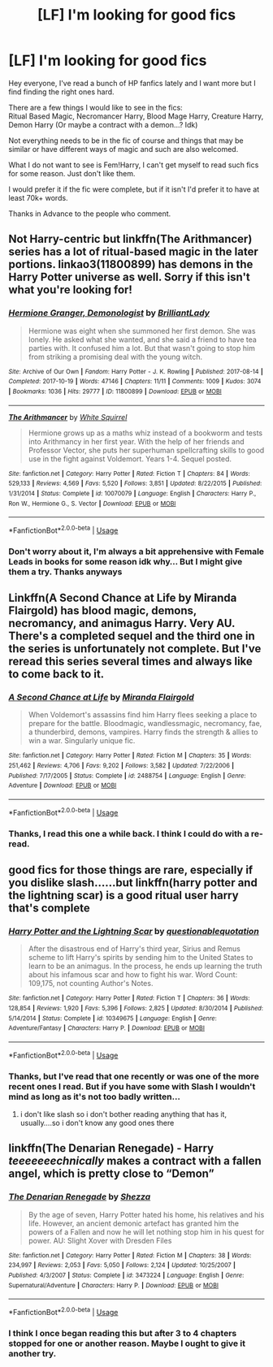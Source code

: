 #+TITLE: [LF] I'm looking for good fics

* [LF] I'm looking for good fics
:PROPERTIES:
:Author: ValoreaRaven
:Score: 6
:DateUnix: 1569680241.0
:DateShort: 2019-Sep-28
:FlairText: Request
:END:
Hey everyone, I've read a bunch of HP fanfics lately and I want more but I find finding the right ones hard.

There are a few things I would like to see in the fics:\\
Ritual Based Magic, Necromancer Harry, Blood Mage Harry, Creature Harry, Demon Harry (Or maybe a contract with a demon...? Idk)

Not everything needs to be in the fic of course and things that may be similar or have different ways of magic and such are also welcomed.

What I do not want to see is Fem!Harry, I can't get myself to read such fics for some reason. Just don't like them.

I would prefer it if the fic were complete, but if it isn't I'd prefer it to have at least 70k+ words.

Thanks in Advance to the people who comment.


** Not Harry-centric but linkffn(The Arithmancer) series has a lot of ritual-based magic in the later portions. linkao3(11800899) has demons in the Harry Potter universe as well. Sorry if this isn't what you're looking for!
:PROPERTIES:
:Author: crystalldaddy
:Score: 2
:DateUnix: 1569719508.0
:DateShort: 2019-Sep-29
:END:

*** [[https://archiveofourown.org/works/11800899][*/Hermione Granger, Demonologist/*]] by [[https://www.archiveofourown.org/users/BrilliantLady/pseuds/BrilliantLady][/BrilliantLady/]]

#+begin_quote
  Hermione was eight when she summoned her first demon. She was lonely. He asked what she wanted, and she said a friend to have tea parties with. It confused him a lot. But that wasn't going to stop him from striking a promising deal with the young witch.
#+end_quote

^{/Site/:} ^{Archive} ^{of} ^{Our} ^{Own} ^{*|*} ^{/Fandom/:} ^{Harry} ^{Potter} ^{-} ^{J.} ^{K.} ^{Rowling} ^{*|*} ^{/Published/:} ^{2017-08-14} ^{*|*} ^{/Completed/:} ^{2017-10-19} ^{*|*} ^{/Words/:} ^{47146} ^{*|*} ^{/Chapters/:} ^{11/11} ^{*|*} ^{/Comments/:} ^{1009} ^{*|*} ^{/Kudos/:} ^{3074} ^{*|*} ^{/Bookmarks/:} ^{1036} ^{*|*} ^{/Hits/:} ^{29777} ^{*|*} ^{/ID/:} ^{11800899} ^{*|*} ^{/Download/:} ^{[[https://archiveofourown.org/downloads/11800899/Hermione%20Granger.epub?updated_at=1569417820][EPUB]]} ^{or} ^{[[https://archiveofourown.org/downloads/11800899/Hermione%20Granger.mobi?updated_at=1569417820][MOBI]]}

--------------

[[https://www.fanfiction.net/s/10070079/1/][*/The Arithmancer/*]] by [[https://www.fanfiction.net/u/5339762/White-Squirrel][/White Squirrel/]]

#+begin_quote
  Hermione grows up as a maths whiz instead of a bookworm and tests into Arithmancy in her first year. With the help of her friends and Professor Vector, she puts her superhuman spellcrafting skills to good use in the fight against Voldemort. Years 1-4. Sequel posted.
#+end_quote

^{/Site/:} ^{fanfiction.net} ^{*|*} ^{/Category/:} ^{Harry} ^{Potter} ^{*|*} ^{/Rated/:} ^{Fiction} ^{T} ^{*|*} ^{/Chapters/:} ^{84} ^{*|*} ^{/Words/:} ^{529,133} ^{*|*} ^{/Reviews/:} ^{4,569} ^{*|*} ^{/Favs/:} ^{5,520} ^{*|*} ^{/Follows/:} ^{3,851} ^{*|*} ^{/Updated/:} ^{8/22/2015} ^{*|*} ^{/Published/:} ^{1/31/2014} ^{*|*} ^{/Status/:} ^{Complete} ^{*|*} ^{/id/:} ^{10070079} ^{*|*} ^{/Language/:} ^{English} ^{*|*} ^{/Characters/:} ^{Harry} ^{P.,} ^{Ron} ^{W.,} ^{Hermione} ^{G.,} ^{S.} ^{Vector} ^{*|*} ^{/Download/:} ^{[[http://www.ff2ebook.com/old/ffn-bot/index.php?id=10070079&source=ff&filetype=epub][EPUB]]} ^{or} ^{[[http://www.ff2ebook.com/old/ffn-bot/index.php?id=10070079&source=ff&filetype=mobi][MOBI]]}

--------------

*FanfictionBot*^{2.0.0-beta} | [[https://github.com/tusing/reddit-ffn-bot/wiki/Usage][Usage]]
:PROPERTIES:
:Author: FanfictionBot
:Score: 1
:DateUnix: 1569719533.0
:DateShort: 2019-Sep-29
:END:


*** Don't worry about it, I'm always a bit apprehensive with Female Leads in books for some reason idk why... But I might give them a try. Thanks anyways
:PROPERTIES:
:Author: ValoreaRaven
:Score: 1
:DateUnix: 1569829268.0
:DateShort: 2019-Sep-30
:END:


** Linkffn(A Second Chance at Life by Miranda Flairgold) has blood magic, demons, necromancy, and animagus Harry. Very AU. There's a completed sequel and the third one in the series is unfortunately not complete. But I've reread this series several times and always like to come back to it.
:PROPERTIES:
:Author: sma934
:Score: 1
:DateUnix: 1569710740.0
:DateShort: 2019-Sep-29
:END:

*** [[https://www.fanfiction.net/s/2488754/1/][*/A Second Chance at Life/*]] by [[https://www.fanfiction.net/u/100447/Miranda-Flairgold][/Miranda Flairgold/]]

#+begin_quote
  When Voldemort's assassins find him Harry flees seeking a place to prepare for the battle. Bloodmagic, wandlessmagic, necromancy, fae, a thunderbird, demons, vampires. Harry finds the strength & allies to win a war. Singularly unique fic.
#+end_quote

^{/Site/:} ^{fanfiction.net} ^{*|*} ^{/Category/:} ^{Harry} ^{Potter} ^{*|*} ^{/Rated/:} ^{Fiction} ^{M} ^{*|*} ^{/Chapters/:} ^{35} ^{*|*} ^{/Words/:} ^{251,462} ^{*|*} ^{/Reviews/:} ^{4,706} ^{*|*} ^{/Favs/:} ^{9,202} ^{*|*} ^{/Follows/:} ^{3,582} ^{*|*} ^{/Updated/:} ^{7/22/2006} ^{*|*} ^{/Published/:} ^{7/17/2005} ^{*|*} ^{/Status/:} ^{Complete} ^{*|*} ^{/id/:} ^{2488754} ^{*|*} ^{/Language/:} ^{English} ^{*|*} ^{/Genre/:} ^{Adventure} ^{*|*} ^{/Download/:} ^{[[http://www.ff2ebook.com/old/ffn-bot/index.php?id=2488754&source=ff&filetype=epub][EPUB]]} ^{or} ^{[[http://www.ff2ebook.com/old/ffn-bot/index.php?id=2488754&source=ff&filetype=mobi][MOBI]]}

--------------

*FanfictionBot*^{2.0.0-beta} | [[https://github.com/tusing/reddit-ffn-bot/wiki/Usage][Usage]]
:PROPERTIES:
:Author: FanfictionBot
:Score: 1
:DateUnix: 1569710759.0
:DateShort: 2019-Sep-29
:END:


*** Thanks, I read this one a while back. I think I could do with a re-read.
:PROPERTIES:
:Author: ValoreaRaven
:Score: 1
:DateUnix: 1569829181.0
:DateShort: 2019-Sep-30
:END:


** good fics for those things are rare, especially if you dislike slash......but linkffn(harry potter and the lightning scar) is a good ritual user harry that's complete
:PROPERTIES:
:Author: Neriasa
:Score: 1
:DateUnix: 1569715915.0
:DateShort: 2019-Sep-29
:END:

*** [[https://www.fanfiction.net/s/10349675/1/][*/Harry Potter and the Lightning Scar/*]] by [[https://www.fanfiction.net/u/5729966/questionablequotation][/questionablequotation/]]

#+begin_quote
  After the disastrous end of Harry's third year, Sirius and Remus scheme to lift Harry's spirits by sending him to the United States to learn to be an animagus. In the process, he ends up learning the truth about his infamous scar and how to fight his war. Word Count: 109,175, not counting Author's Notes.
#+end_quote

^{/Site/:} ^{fanfiction.net} ^{*|*} ^{/Category/:} ^{Harry} ^{Potter} ^{*|*} ^{/Rated/:} ^{Fiction} ^{T} ^{*|*} ^{/Chapters/:} ^{36} ^{*|*} ^{/Words/:} ^{128,854} ^{*|*} ^{/Reviews/:} ^{1,920} ^{*|*} ^{/Favs/:} ^{5,396} ^{*|*} ^{/Follows/:} ^{2,825} ^{*|*} ^{/Updated/:} ^{8/30/2014} ^{*|*} ^{/Published/:} ^{5/14/2014} ^{*|*} ^{/Status/:} ^{Complete} ^{*|*} ^{/id/:} ^{10349675} ^{*|*} ^{/Language/:} ^{English} ^{*|*} ^{/Genre/:} ^{Adventure/Fantasy} ^{*|*} ^{/Characters/:} ^{Harry} ^{P.} ^{*|*} ^{/Download/:} ^{[[http://www.ff2ebook.com/old/ffn-bot/index.php?id=10349675&source=ff&filetype=epub][EPUB]]} ^{or} ^{[[http://www.ff2ebook.com/old/ffn-bot/index.php?id=10349675&source=ff&filetype=mobi][MOBI]]}

--------------

*FanfictionBot*^{2.0.0-beta} | [[https://github.com/tusing/reddit-ffn-bot/wiki/Usage][Usage]]
:PROPERTIES:
:Author: FanfictionBot
:Score: 1
:DateUnix: 1569715928.0
:DateShort: 2019-Sep-29
:END:


*** Thanks, but I've read that one recently or was one of the more recent ones I read. But if you have some with Slash I wouldn't mind as long as it's not too badly written...
:PROPERTIES:
:Author: ValoreaRaven
:Score: 1
:DateUnix: 1569829424.0
:DateShort: 2019-Sep-30
:END:

**** i don't like slash so i don't bother reading anything that has it, usually....so i don't know any good ones there
:PROPERTIES:
:Author: Neriasa
:Score: 1
:DateUnix: 1569837786.0
:DateShort: 2019-Sep-30
:END:


** linkffn(The Denarian Renegade) - Harry /teeeeeeechnically/ makes a contract with a fallen angel, which is pretty close to “Demon”
:PROPERTIES:
:Author: BionicleKid
:Score: 1
:DateUnix: 1569680690.0
:DateShort: 2019-Sep-28
:END:

*** [[https://www.fanfiction.net/s/3473224/1/][*/The Denarian Renegade/*]] by [[https://www.fanfiction.net/u/524094/Shezza][/Shezza/]]

#+begin_quote
  By the age of seven, Harry Potter hated his home, his relatives and his life. However, an ancient demonic artefact has granted him the powers of a Fallen and now he will let nothing stop him in his quest for power. AU: Slight Xover with Dresden Files
#+end_quote

^{/Site/:} ^{fanfiction.net} ^{*|*} ^{/Category/:} ^{Harry} ^{Potter} ^{*|*} ^{/Rated/:} ^{Fiction} ^{M} ^{*|*} ^{/Chapters/:} ^{38} ^{*|*} ^{/Words/:} ^{234,997} ^{*|*} ^{/Reviews/:} ^{2,053} ^{*|*} ^{/Favs/:} ^{5,050} ^{*|*} ^{/Follows/:} ^{2,124} ^{*|*} ^{/Updated/:} ^{10/25/2007} ^{*|*} ^{/Published/:} ^{4/3/2007} ^{*|*} ^{/Status/:} ^{Complete} ^{*|*} ^{/id/:} ^{3473224} ^{*|*} ^{/Language/:} ^{English} ^{*|*} ^{/Genre/:} ^{Supernatural/Adventure} ^{*|*} ^{/Characters/:} ^{Harry} ^{P.} ^{*|*} ^{/Download/:} ^{[[http://www.ff2ebook.com/old/ffn-bot/index.php?id=3473224&source=ff&filetype=epub][EPUB]]} ^{or} ^{[[http://www.ff2ebook.com/old/ffn-bot/index.php?id=3473224&source=ff&filetype=mobi][MOBI]]}

--------------

*FanfictionBot*^{2.0.0-beta} | [[https://github.com/tusing/reddit-ffn-bot/wiki/Usage][Usage]]
:PROPERTIES:
:Author: FanfictionBot
:Score: 1
:DateUnix: 1569680717.0
:DateShort: 2019-Sep-28
:END:


*** I think I once began reading this but after 3 to 4 chapters stopped for one or another reason. Maybe I ought to give it another try.
:PROPERTIES:
:Author: ValoreaRaven
:Score: 1
:DateUnix: 1569829324.0
:DateShort: 2019-Sep-30
:END:
